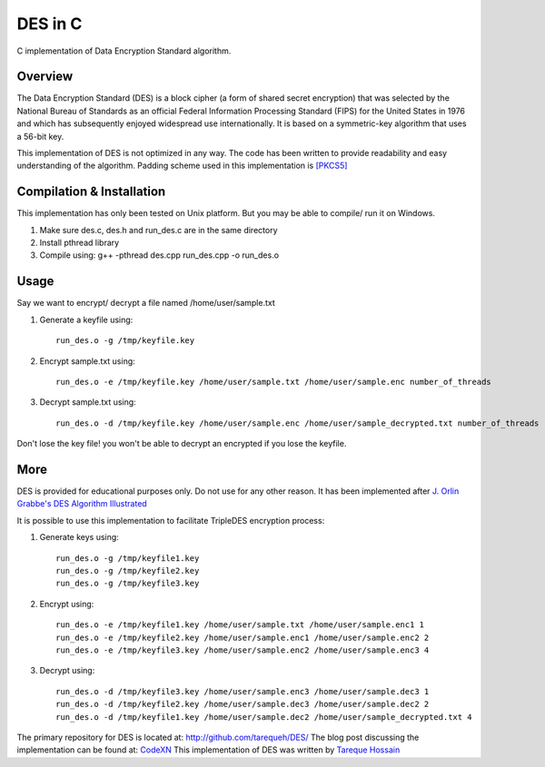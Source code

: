 ###################
 DES in C
###################
C implementation of Data Encryption Standard algorithm.

Overview
========
The Data Encryption Standard (DES) is a block cipher (a form of shared secret encryption) that was selected by the National
Bureau of Standards as an official Federal Information Processing Standard (FIPS) for the United States in 1976 and which
has subsequently enjoyed widespread use internationally. It is based on a symmetric-key algorithm that uses a 56-bit key.

This implementation of DES is not optimized in any way. The code has been written to provide readability and easy
understanding of the algorithm. Padding scheme used in this implementation is `[PKCS5] <ftp://ftp.rsasecurity.com/pub/pkcs/pkcs-5v2/pkcs5v2-0.pdf>`_

Compilation & Installation
==========================
This implementation has only been tested on Unix platform. But you may be able to compile/ run it on Windows.

1. Make sure des.c, des.h and run_des.c are in the same directory
2. Install pthread library
3. Compile using: g++ -pthread des.cpp run_des.cpp -o run_des.o

Usage
=====
Say we want to encrypt/ decrypt a file named /home/user/sample.txt

1. Generate a keyfile using::

    run_des.o -g /tmp/keyfile.key
2. Encrypt sample.txt using::

    run_des.o -e /tmp/keyfile.key /home/user/sample.txt /home/user/sample.enc number_of_threads
3. Decrypt sample.txt using::

    run_des.o -d /tmp/keyfile.key /home/user/sample.enc /home/user/sample_decrypted.txt number_of_threads

Don't lose the key file! you won't be able to decrypt an encrypted if you lose the keyfile.

More
====
DES is provided for educational purposes only. Do not use for any other reason.
It has been implemented after `J. Orlin Grabbe's DES Algorithm Illustrated <http://orlingrabbe.com/des.htm>`_

It is possible to use this implementation to facilitate TripleDES encryption process:

1. Generate keys using::

    run_des.o -g /tmp/keyfile1.key
    run_des.o -g /tmp/keyfile2.key
    run_des.o -g /tmp/keyfile3.key

2. Encrypt using::

    run_des.o -e /tmp/keyfile1.key /home/user/sample.txt /home/user/sample.enc1 1
    run_des.o -e /tmp/keyfile2.key /home/user/sample.enc1 /home/user/sample.enc2 2
    run_des.o -e /tmp/keyfile3.key /home/user/sample.enc2 /home/user/sample.enc3 4

3. Decrypt using::

    run_des.o -d /tmp/keyfile3.key /home/user/sample.enc3 /home/user/sample.dec3 1
    run_des.o -d /tmp/keyfile2.key /home/user/sample.dec3 /home/user/sample.dec2 2
    run_des.o -d /tmp/keyfile1.key /home/user/sample.dec2 /home/user/sample_decrypted.txt 4

The primary repository for DES is located at: `http://github.com/tarequeh/DES/ <http://github.com/tarequeh/DES/>`_ The blog post
discussing the implementation can be found at: `CodeXN <http://www.codexn.com>`_
This implementation of DES was written by `Tareque Hossain <mailto:tareque@codexn.com>`_
